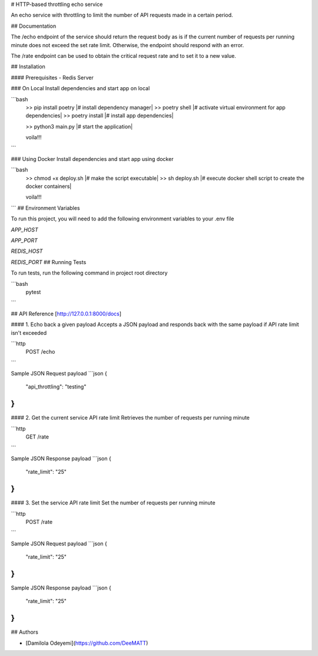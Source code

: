 
# HTTP-based throttling echo service

An echo service with throttling to limit the number of API requests made in a certain period.




## Documentation

The /echo endpoint of the service should return the request body as is if the current number of
requests per running minute does not exceed the set rate limit. Otherwise, the endpoint
should respond with an error.

The /rate endpoint can be used to obtain the critical request rate and to set it to a new value.



## Installation

#### Prerequisites
- Redis Server  

### On Local
Install dependencies and start app on local



```bash
  >> pip install poetry        |# install dependency manager|
  >> poetry shell              |# activate virtual environment for app dependencies|
  >> poetry install            |# install app dependencies| 

  >> python3 main.py           |# start the application|

  voila!!!
```
  
### Using Docker
Install dependencies and start app using docker

```bash
  >> chmod +x deploy.sh        |# make the script executable|
  >> sh deploy.sh              |# execute docker shell script to create the docker containers|

  voila!!!
```
## Environment Variables

To run this project, you will need to add the following environment variables to your .env file

`APP_HOST`

`APP_PORT`

`REDIS_HOST`

`REDIS_PORT`
## Running Tests

To run tests, run the following command in project root directory

```bash
  pytest
```


## API Reference [http://127.0.0.1:8000/docs]

#### 1. Echo back a given payload
Accepts a JSON payload and responds back with the same payload if API rate limit isn't exceeded

```http
  POST /echo
```

Sample JSON Request payload
```json
{
    "api_throttling": "testing"
}
```

#### 2. Get the current service API rate limit
Retrieves the number of requests per running minute

```http
  GET /rate
```

Sample JSON Response payload
```json
{
    "rate_limit": "25"
}
```

#### 3. Set the service API rate limit
Set the number of requests per running minute

```http
  POST /rate
```

Sample JSON Request payload
```json
{
    "rate_limit": "25"
}
```
Sample JSON Response payload
```json
{
    "rate_limit": "25"
}
```



## Authors

- [Damilola Odeyemi](https://github.com/DeeMATT)

